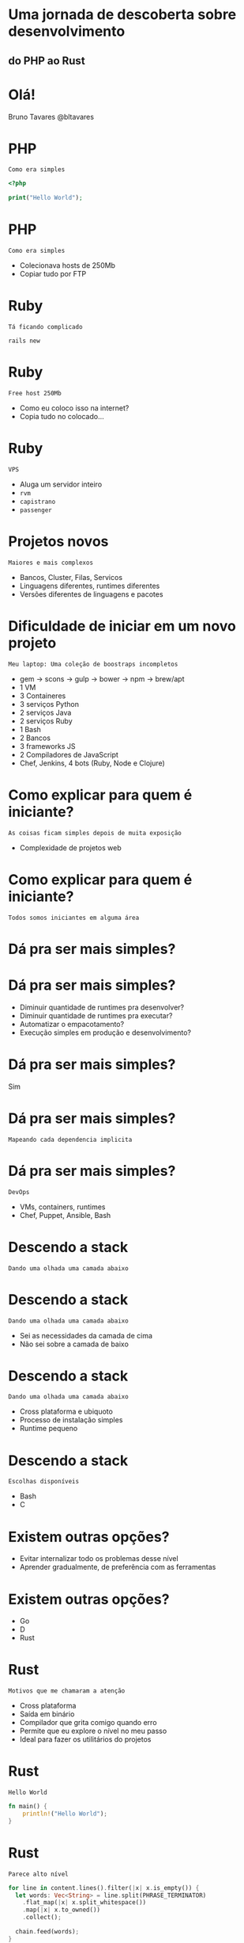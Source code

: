 #+OPTIONS:   num:nil

* Uma jornada de descoberta sobre desenvolvimento
** do PHP ao Rust


* Olá!

Bruno Tavares
@bltavares


* PHP
: Como era simples

#+BEGIN_SRC php
<?php

print("Hello World");
#+END_SRC

* PHP
: Como era simples

- Colecionava hosts de 250Mb
- Copiar tudo por FTP
  

* Ruby
: Tá ficando complicado

#+BEGIN_SRC shell
rails new
#+END_SRC

* Ruby
: Free host 250Mb

- Como eu coloco isso na internet?
- Copia tudo no colocado...

* Ruby
: VPS

- Aluga um servidor inteiro
- ~rvm~
- ~capistrano~
- ~passenger~

* Projetos novos
: Maiores e mais complexos

- Bancos, Cluster, Filas, Servicos
- Linguagens diferentes, runtimes diferentes
- Versões diferentes de linguagens e pacotes

* Dificuldade de iniciar em um novo projeto
: Meu laptop: Uma coleção de boostraps incompletos

- gem -> scons -> gulp -> bower -> npm -> brew/apt
- 1 VM
- 3 Containeres
- 3 serviços Python
- 2 serviços Java
- 2 serviços Ruby
- 1 Bash
- 2 Bancos
- 3 frameworks JS
- 2 Compiladores de JavaScript
- Chef, Jenkins, 4 bots (Ruby, Node e Clojure)

* Como explicar para quem é iniciante?
: As coisas ficam simples depois de muita exposição

- Complexidade de projetos web
  
* Como explicar para quem é iniciante?
: Todos somos iniciantes em alguma área


* Dá pra ser mais simples?
  
* Dá pra ser mais simples?

- Diminuir quantidade de runtimes pra desenvolver?
- Diminuir quantidade de runtimes pra executar?
- Automatizar o empacotamento?
- Execução simples em produção e desenvolvimento?
  
* Dá pra ser mais simples?
Sim

* Dá pra ser mais simples?
: Mapeando cada dependencia implicita

* Dá pra ser mais simples?
: DevOps

- VMs, containers, runtimes
- Chef, Puppet, Ansible, Bash


* Descendo a stack
: Dando uma olhada uma camada abaixo

* Descendo a stack
: Dando uma olhada uma camada abaixo

- Sei as necessidades da camada de cima
- Não sei sobre a camada de baixo

* Descendo a stack
: Dando uma olhada uma camada abaixo

- Cross plataforma e ubiquoto
- Processo de instalação simples
- Runtime pequeno

* Descendo a stack
: Escolhas disponíveis

- Bash
- C

* Existem outras opções?

- Evitar internalizar todo os problemas desse nível
- Aprender gradualmente, de preferência com as ferramentas


* Existem outras opções?

- Go
- D
- Rust

  
* Rust
: Motivos que me chamaram a atenção

- Cross plataforma
- Saída em binário
- Compilador que grita comigo quando erro
- Permite que eu explore o nível no meu passo
- Ideal para fazer os utilitários do projetos

* Rust
: Hello World

#+BEGIN_SRC rust
  fn main() {
      println!("Hello World");
  }
#+END_SRC

* Rust
: Parece alto nível

#+BEGIN_SRC rust
  for line in content.lines().filter(|x| x.is_empty()) {
    let words: Vec<String> = line.split(PHRASE_TERMINATOR)
      .flat_map(|x| x.split_whitespace())
      .map(|x| x.to_owned())
      .collect();

    chain.feed(words);
  }
  let words: Vec<String> = chain.str_iter_for(100).collect();
#+END_SRC

* Rust
: Com conceitos de liguagem funcional

- Imutabilidade por padrão
- Sistema de tipos algebrico


* Rust
: Não deixa que eu faça erros comuns nessa camada

#+BEGIN_SRC rust
  fn main() {
      let valor = "Hello";
      usa_e_libera_memoria(valor);
      // println!("Valor agora: {}", valor);
  }
#+END_SRC

* Rust
: O que eu tenho visto que me mantém

- Progressão estável
  =Stability without stagination=
- Evolução transparente
  Processo de RFCs
- Comunidade amigável
  =Somos todos iniciantes em alguma área=
- Possibilidades
  Utilitários, Extensões de outras linguagens
  Sistemas Operacionais, Unikernel, Mobile

* Rust
: Projetos interessantes

- [[https://github.com/servo/servo][Servo]]
- [[https://github.com/rustbridge/helix][Helix]]
- [[https://github.com/rustbridge/neon][Neon]]
- [[https://github.com/uutils/coreutils][coreutils]]
- [[https://github.com/redox-os/redox][redox]] e [[https://intermezzos.github.io/][intermezzOs]]
- [[https://github.com/google/xi-editor][Xi]] editor

* Rust
: Por onde começar

- [[https://www.rustup.rs/][rustup.rs]]
- [[https://this-week-in-rust.org][This Week In Rust]]
- [[https://github.com/ctjhoa/rust-learning][rust-learnings]]
- [[https://github.com/rust-lang-nursery/rustfmt][rustfmt]]
- [[https://github.com/kud1ing/awesome-rust][awesome-rust]]

* Minha maior aprendizagem nessa jornada
: É possível transferir conhecimento entre camadas

* Minha maior aprendizagem nessa jornada
: É possível transferir conhecimento entre camadas

- Olhar na camada de baixo te faz aprender sobre a de cima
- Siga o seu passo
- É possível inovar indo pra baixo
- É possível trazer novidades para a base

* Obrigado!
: @bltavares
